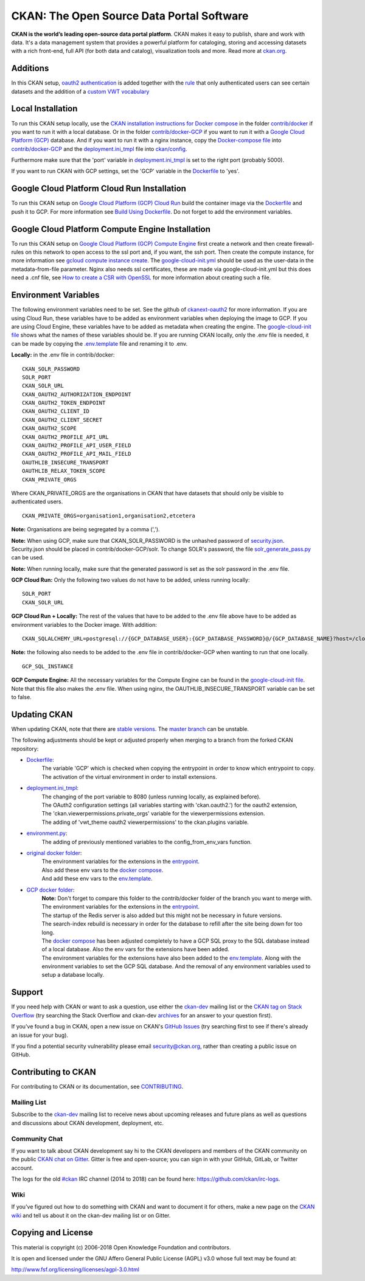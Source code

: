 CKAN: The Open Source Data Portal Software
==========================================

.. image:: https://img.shields.io/badge/license-AGPL-blue.svg?style=flat
    :target: https://opensource.org/licenses/AGPL-3.0
    :alt: License

.. image:: https://img.shields.io/badge/docs-latest-brightgreen.svg?style=flat
    :target: http://docs.ckan.org
    :alt: Documentation
.. image:: https://img.shields.io/badge/support-StackOverflow-yellowgreen.svg?style=flat
    :target: https://stackoverflow.com/questions/tagged/ckan
    :alt: Support on StackOverflow

.. image:: https://circleci.com/gh/ckan/ckan.svg?style=shield
    :target: https://circleci.com/gh/ckan/ckan
    :alt: Build Status

.. image:: https://coveralls.io/repos/github/ckan/ckan/badge.svg?branch=master
    :target: https://coveralls.io/github/ckan/ckan?branch=master
    :alt: Coverage Status

.. image:: https://badges.gitter.im/gitterHQ/gitter.svg
    :target: https://gitter.im/ckan/chat
    :alt: Chat on Gitter

**CKAN is the world’s leading open-source data portal platform**.
CKAN makes it easy to publish, share and work with data. It's a data management
system that provides a powerful platform for cataloging, storing and accessing
datasets with a rich front-end, full API (for both data and catalog), visualization
tools and more. Read more at `ckan.org <http://ckan.org/>`_.

Additions
------------

In this CKAN setup, `oauth2 authentication <https://github.com/conwetlab/ckanext-oauth2>`_ 
is added together with the `rule <https://github.com/vwt-digital/ckan/tree/develop/ckanext/ckanext-viewerpermissions>`_ 
that only authenticated users can see certain datasets and the addition of a 
`custom VWT vocabulary <https://github.com/vwt-digital/ckan/tree/develop/ckanext/ckanext-custom_vocabulary>`_ 

Local Installation
------------

To run this CKAN setup locally, use the 
`CKAN installation instructions for Docker 
compose <https://docs.ckan.org/en/2.8/maintaining/installing/install-from-docker-compose.html>`_
in the folder `contrib/docker <https://github.com/vwt-digital/ckan/tree/develop/contrib/docker>`_ if you want to run it 
with a local database. Or in the folder `contrib/docker-GCP <https://github.com/vwt-digital/ckan/tree/develop/contrib/docker>`_ 
if you want to run it with a `Google Cloud Platform (GCP) <https://cloud.google.com>`_ database. And if you want to run it with 
a nginx instance, copy the 
`Docker-compose file <https://github.com/vwt-digital/ckan/blob/develop/contrib/docker-GCP/cloud-compute-instance/docker-compose.yml>`_ 
into `contrib/docker-GCP <https://github.com/vwt-digital/ckan/tree/develop/contrib/docker>`_ and the 
`deployment.ini_tmpl <https://github.com/vwt-digital/ckan/blob/develop/contrib/docker-GCP/cloud-compute-instance/deployment.ini_tmpl>`_ 
file into `ckan/config <https://github.com/vwt-digital/ckan/tree/develop/ckan/config>`_.

Furthermore make sure that the 'port' variable in 
`deployment.ini_tmpl <https://github.com/vwt-digital/ckan/blob/develop/ckan/config/deployment.ini_tmpl>`_ is set to the right 
port (probably 5000).

If you want to run CKAN with GCP settings, set the 'GCP' variable in the 
`Dockerfile <https://github.com/vwt-digital/ckan/blob/develop/Dockerfile>`_ to 'yes'.

Google Cloud Platform Cloud Run Installation
------------

To run this CKAN setup on `Google Cloud Platform (GCP) Cloud Run <https://cloud.google.com/run>`_ build the container image via the 
`Dockerfile <https://github.com/vwt-digital/ckan/blob/develop/Dockerfile>`_ and push it to GCP.
For more information see 
`Build Using Dockerfile <https://cloud.google.com/cloud-build/docs/quickstart-build#build_using_dockerfile>`_.
Do not forget to add the environment variables.

Google Cloud Platform Compute Engine Installation
------------

To run this CKAN setup on `Google Cloud Platform (GCP) Compute Engine <https://cloud.google.com/compute>`_ first create a network and then
create firewall-rules on this network to open access to the ssl port and, if you want, the ssh port.
Then create the compute instance, for more information see 
`gcloud compute instance create <https://cloud.google.com/sdk/gcloud/reference/compute/instances/create>`_. 
The `google-cloud-init.yml <https://github.com/vwt-digital/ckan/blob/develop/contrib/docker-GCP/cloud-compute-instance/google-cloud-init.yml>`_
should be used as the user-data in the metadata-from-file parameter.
Nginx also needs ssl certificates, these are made via google-cloud-init.yml but this does need a 
.cnf file, see `How to create a CSR with OpenSSL <https://www.switch.ch/pki/manage/request/csr-openssl/>`_ 
for more information about creating such a file.

Environment Variables
------------

The following environment variables need to be set. See the github of 
`ckanext-oauth2 <https://github.com/conwetlab/ckanext-oauth2/wiki/Activating-and-Installing>`_ for more information.
If you are using Cloud Run, these variables have to be added as environment variables when deploying the image to GCP.
If you are using Cloud Engine, these variables have to be added as metadata when creating the engine. The 
`google-cloud-init file <https://github.com/vwt-digital/ckan/blob/develop/contrib/docker-GCP/cloud-compute-instance/google-cloud-init.yml>`_ 
shows what the names of these variables should be.
If you are running CKAN locally, only the .env file is needed, it can be made by copying the 
`.env.template <https://github.com/vwt-digital/ckan/blob/develop/contrib/docker-GCP/.env.template>`_ file and renaming it to .env.

**Locally:** in the .env file in contrib/docker:
::
        CKAN_SOLR_PASSWORD
        SOLR_PORT
        CKAN_SOLR_URL
        CKAN_OAUTH2_AUTHORIZATION_ENDPOINT
        CKAN_OAUTH2_TOKEN_ENDPOINT
        CKAN_OAUTH2_CLIENT_ID
        CKAN_OAUTH2_CLIENT_SECRET
        CKAN_OAUTH2_SCOPE
        CKAN_OAUTH2_PROFILE_API_URL
        CKAN_OAUTH2_PROFILE_API_USER_FIELD
        CKAN_OAUTH2_PROFILE_API_MAIL_FIELD
        OAUTHLIB_INSECURE_TRANSPORT
        OAUTHLIB_RELAX_TOKEN_SCOPE
        CKAN_PRIVATE_ORGS

Where CKAN_PRIVATE_ORGS are the organisations in CKAN that have datasets that should only be visible to authenticated users.
::
        CKAN_PRIVATE_ORGS=organisation1,organisation2,etcetera

**Note:** Organisations are being segregated by a comma (',').

**Note:** When using GCP, make sure that CKAN_SOLR_PASSWORD is the unhashed password of 
`security.json <https://lucene.apache.org/solr/guide/6_6/basic-authentication-plugin.html>`_. Security.json should 
be placed in contrib/docker-GCP/solr.
To change SOLR's password, the file 
`solr_generate_pass.py <https://github.com/vwt-digital/ckan/blob/develop/contrib/docker-GCP/solr/solr_generate_pass.py>`_ can be used. 

**Note:** When running locally, make sure that the generated password is set as the solr password in the .env file.

**GCP Cloud Run:** Only the following two values do not have to be added, unless running locally:
::
        SOLR_PORT
        CKAN_SOLR_URL

**GCP Cloud Run + Locally:**
The rest of the values that have to be added to the .env file above have to be added as environment
variables to the Docker image. With addition:
::
        CKAN_SQLALCHEMY_URL=postgresql://{GCP_DATABASE_USER}:{GCP_DATABASE_PASSWORD}@/{GCP_DATABASE_NAME}?host=/cloudsql/{GCP_INSTANCE}

**Note:** the following also needs to be added to the .env file in contrib/docker-GCP when wanting to run that one locally.
::
        GCP_SQL_INSTANCE

**GCP Compute Engine:**
All the necessary variables for the Compute Engine can be found in the 
`google-cloud-init file <https://github.com/vwt-digital/ckan/blob/develop/contrib/docker-GCP/cloud-compute-instance/google-cloud-init.yml>`_.
Note that this file also makes the .env file. When using nginx, the OAUTHLIB_INSECURE_TRANSPORT variable can be set to false.

Updating CKAN
------------

When updating CKAN, note that there are `stable versions <https://github.com/ckan/ckan/releases>`_. 
The `master branch <https://github.com/ckan/ckan>`_ can be unstable.

The following adjustments should be kept or adjusted properly when merging to a branch from the forked CKAN repository:

- `Dockerfile <https://github.com/vwt-digital/ckan/blob/develop/Dockerfile>`_:
    | The variable 'GCP' which is checked when copying the entrypoint in order to know which entrypoint to copy.
    | The activation of the virtual environment in order to install extensions.
- `deployment.ini_tmpl <https://github.com/vwt-digital/ckan/blob/develop/ckan/config/deployment.ini_tmpl>`_:
    | The changing of the port variable to 8080 (unless running locally, as explained before).
    | The OAuth2 configuration settings (all variables starting with 'ckan.oauth2.') for the oauth2 extension,
    | The 'ckan.viewerpermissions.private_orgs' variable for the viewerpermissions extension.
    | The adding of 'vwt_theme oauth2 viewerpermissions' to the ckan.plugins variable.
- `environment.py <https://github.com/vwt-digital/ckan/blob/develop/ckan/config/environment.py>`_:
    | The adding of previously mentioned variables to the config_from_env_vars function.
- `original docker folder <https://github.com/vwt-digital/ckan/tree/develop/contrib/docker>`_:
    | The environment variables for the extensions in the 
      `entrypoint <https://github.com/vwt-digital/ckan/tree/develop/contrib/docker>`_.
    | Also add these env vars to the 
      `docker compose <https://github.com/vwt-digital/ckan/blob/develop/contrib/docker/docker-compose.yml>`_.
    | And add these env vars to the 
      `env.template <https://github.com/vwt-digital/ckan/blob/develop/contrib/docker/.env.template>`_.
- `GCP docker folder <https://github.com/vwt-digital/ckan/tree/develop/contrib/docker-GCP>`_:
    | **Note:** Don't forget to compare this folder to the contrib/docker folder of the branch you want to merge with.
    | The environment variables for the extensions in the 
      `entrypoint <https://github.com/vwt-digital/ckan/blob/develop/contrib/docker-GCP/ckan-entrypoint.sh>`_.
    | The startup of the Redis server is also added but this might not be necessary in future versions.
    | The search-index rebuild is necessary in order for the database to refill after the site being down for too long.
    | The `docker compose <https://github.com/vwt-digital/ckan/blob/develop/contrib/docker-GCP/docker-compose.yml>`_ 
      has been adjusted completely to have a GCP SQL proxy to the SQL database instead of a local database. Also the env 
      vars for the extensions have been added.
    | The environment variables for the extensions have also been added to the 
      `env.template <https://github.com/vwt-digital/ckan/blob/develop/contrib/docker-GCP/.env.template>`_.
      Along with the environment variables to set the GCP SQL database. And the removal of any environment variables 
      used to setup a database locally.

Support
-------
If you need help with CKAN or want to ask a question, use either the
`ckan-dev`_ mailing list or the `CKAN tag on Stack Overflow`_ (try
searching the Stack Overflow and ckan-dev `archives`_ for an answer to your
question first).

If you've found a bug in CKAN, open a new issue on CKAN's `GitHub Issues`_ (try
searching first to see if there's already an issue for your bug).

If you find a potential security vulnerability please email security@ckan.org,
rather than creating a public issue on GitHub.

.. _CKAN tag on Stack Overflow: http://stackoverflow.com/questions/tagged/ckan
.. _archives: https://www.google.com/search?q=%22%5Bckan-dev%5D%22+site%3Alists.okfn.org.
.. _GitHub Issues: https://github.com/ckan/ckan/issues
.. _CKAN chat on Gitter: https://gitter.im/ckan/chat


Contributing to CKAN
--------------------

For contributing to CKAN or its documentation, see
`CONTRIBUTING <https://github.com/ckan/ckan/blob/master/CONTRIBUTING.rst>`_.

Mailing List
~~~~~~~~~~~~

Subscribe to the `ckan-dev`_ mailing list to receive news about upcoming releases and
future plans as well as questions and discussions about CKAN development, deployment, etc.

Community Chat
~~~~~~~~~~~~~~

If you want to talk about CKAN development say hi to the CKAN developers and members of
the CKAN community on the public `CKAN chat on Gitter`_. Gitter is free and open-source;
you can sign in with your GitHub, GitLab, or Twitter account.

The logs for the old `#ckan`_ IRC channel (2014 to 2018) can be found here:
https://github.com/ckan/irc-logs.

Wiki
~~~~

If you've figured out how to do something with CKAN and want to document it for
others, make a new page on the `CKAN wiki`_ and tell us about it on the
ckan-dev mailing list or on Gitter.

.. _ckan-dev: http://lists.okfn.org/mailman/listinfo/ckan-dev
.. _#ckan: http://webchat.freenode.net/?channels=ckan
.. _CKAN Wiki: https://github.com/ckan/ckan/wiki
.. _CKAN chat on Gitter: https://gitter.im/ckan/chat


Copying and License
-------------------

This material is copyright (c) 2006-2018 Open Knowledge Foundation and contributors.

It is open and licensed under the GNU Affero General Public License (AGPL) v3.0
whose full text may be found at:

http://www.fsf.org/licensing/licenses/agpl-3.0.html

